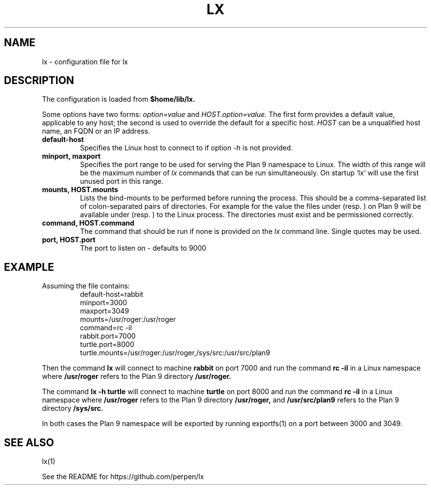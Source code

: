 .TH LX 6
.SH NAME
lx \- configuration file for lx
.SH DESCRIPTION
The configuration is loaded from
.B $home/lib/lx.
.PP
Some options have two forms:
.I option=value
and
.I HOST.option=value.
The first form provides a default value, applicable to any
host; the second is used to override the default for a specific
host.
.I HOST
can be a unqualified host name, an FQDN or an IP address.
.TP
.B default-host
Specifies the Linux host to connect to if option
.IR -h
is not provided.
.TP
.B minport, maxport
Specifies the port range to be used for serving the Plan 9
namespace to Linux. The width of this range will be the maximum
number of
.IR lx
commands that can be run simultaneously. On startup `lx` will
use the first unused port in this range.
.TP
.B mounts, HOST.mounts
Lists the bind-mounts to be performed before running the
process. This should be a comma-separated list of colon-separated
pairs of directories. For example for the value
.L /a:/b,/c:/d
the files under
.L /a
(resp.
.L /c
)
on Plan 9 will be available under
.L /b
(resp.
.L /d
) to the Linux process. The directories must exist and be
permissioned correctly.
.TP
.B command, HOST.command
The command that should be run if none is provided on the
.IR lx
command line. Single quotes may be used.
.TP
.B port, HOST.port
The port to listen on \- defaults to 9000
.SH EXAMPLE
.TP
Assuming the file contains:
.ft L
.nf
default-host=rabbit
minport=3000
maxport=3049
mounts=/usr/roger:/usr/roger
command=rc -il
rabbit.port=7000
turtle.port=8000
turtle.mounts=/usr/roger:/usr/roger,/sys/src:/usr/src/plan9
.fi

.PP
Then the command
.B lx
will connect to machine
.B rabbit
on port 7000 and run the command
.B rc -il
in a Linux namespace where
.B /usr/roger
refers to the Plan 9 directory
.B /usr/roger.
.PP
The command
.B lx -h turtle
will connect to machine
.B turtle
on port 8000 and run the command
.B rc -il
in a Linux namespace where
.B /usr/roger
refers to the Plan 9 directory
.B /usr/roger,
and
.B /usr/src/plan9
refers to the Plan 9 directory
.B /sys/src.
.PP
In both cases the Plan 9 namespace will be exported by running
exportfs(1) on a port between 3000 and 3049.
.SH SEE ALSO
lx(1)
.PP
See the README for https://github.com/perpen/lx
